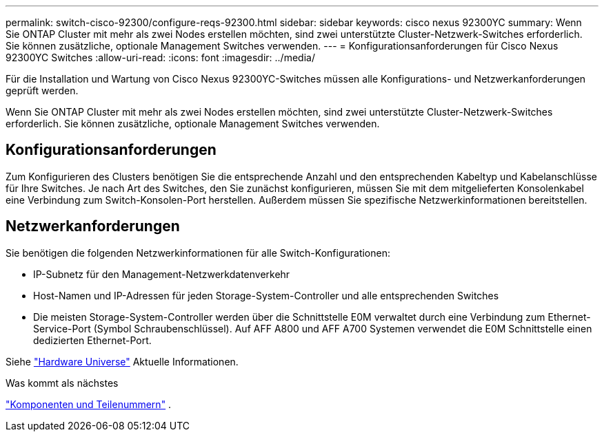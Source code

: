 ---
permalink: switch-cisco-92300/configure-reqs-92300.html 
sidebar: sidebar 
keywords: cisco nexus 92300YC 
summary: Wenn Sie ONTAP Cluster mit mehr als zwei Nodes erstellen möchten, sind zwei unterstützte Cluster-Netzwerk-Switches erforderlich. Sie können zusätzliche, optionale Management Switches verwenden. 
---
= Konfigurationsanforderungen für Cisco Nexus 92300YC Switches
:allow-uri-read: 
:icons: font
:imagesdir: ../media/


[role="lead"]
Für die Installation und Wartung von Cisco Nexus 92300YC-Switches müssen alle Konfigurations- und Netzwerkanforderungen geprüft werden.

Wenn Sie ONTAP Cluster mit mehr als zwei Nodes erstellen möchten, sind zwei unterstützte Cluster-Netzwerk-Switches erforderlich. Sie können zusätzliche, optionale Management Switches verwenden.



== Konfigurationsanforderungen

Zum Konfigurieren des Clusters benötigen Sie die entsprechende Anzahl und den entsprechenden Kabeltyp und Kabelanschlüsse für Ihre Switches. Je nach Art des Switches, den Sie zunächst konfigurieren, müssen Sie mit dem mitgelieferten Konsolenkabel eine Verbindung zum Switch-Konsolen-Port herstellen. Außerdem müssen Sie spezifische Netzwerkinformationen bereitstellen.



== Netzwerkanforderungen

Sie benötigen die folgenden Netzwerkinformationen für alle Switch-Konfigurationen:

* IP-Subnetz für den Management-Netzwerkdatenverkehr
* Host-Namen und IP-Adressen für jeden Storage-System-Controller und alle entsprechenden Switches
* Die meisten Storage-System-Controller werden über die Schnittstelle E0M verwaltet durch eine Verbindung zum Ethernet-Service-Port (Symbol Schraubenschlüssel). Auf AFF A800 und AFF A700 Systemen verwendet die E0M Schnittstelle einen dedizierten Ethernet-Port.


Siehe https://hwu.netapp.com["Hardware Universe"^] Aktuelle Informationen.

.Was kommt als nächstes
link:components-92300.html["Komponenten und Teilenummern"] .
